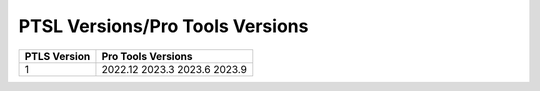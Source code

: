 PTSL Versions/Pro Tools Versions
================================


+--------------+--------------------+
| PTLS Version | Pro Tools Versions |
+==============+====================+
| 1            | 2022.12            |
|              | 2023.3             |
|              | 2023.6             |
|              | 2023.9             |
+--------------+--------------------+
